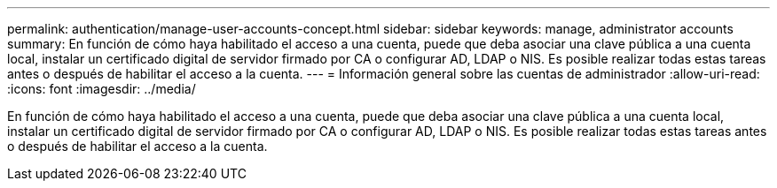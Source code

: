 ---
permalink: authentication/manage-user-accounts-concept.html 
sidebar: sidebar 
keywords: manage, administrator accounts 
summary: En función de cómo haya habilitado el acceso a una cuenta, puede que deba asociar una clave pública a una cuenta local, instalar un certificado digital de servidor firmado por CA o configurar AD, LDAP o NIS. Es posible realizar todas estas tareas antes o después de habilitar el acceso a la cuenta. 
---
= Información general sobre las cuentas de administrador
:allow-uri-read: 
:icons: font
:imagesdir: ../media/


[role="lead"]
En función de cómo haya habilitado el acceso a una cuenta, puede que deba asociar una clave pública a una cuenta local, instalar un certificado digital de servidor firmado por CA o configurar AD, LDAP o NIS. Es posible realizar todas estas tareas antes o después de habilitar el acceso a la cuenta.
